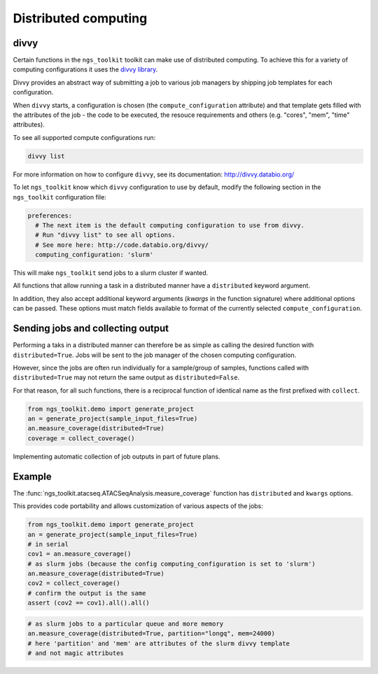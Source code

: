 Distributed computing
=============================

divvy
-----------------------------

Certain functions in the ``ngs_toolkit`` toolkit can make use of distributed
computing. To achieve this for a variety of computing configurations
it uses the `divvy library <http://divvy.databio.org/>`_.

Divvy provides an abstract way of submitting a job to various job managers by
shipping job templates for each configuration.

When ``divvy`` starts, a configuration is chosen (the ``compute_configuration``
attribute) and that template gets filled with the attributes of the job -
the code to be executed, the resouce requirements and others
(e.g. "cores", "mem", "time" attributes).

To see all supported compute configurations run:

.. code-block:: bash

    divvy list

For more information on how to configure ``divvy``, see its documentation:
http://divvy.databio.org/

To let ``ngs_toolkit`` know which ``divvy`` configuration to use by default,
modify the following section in the ``ngs_toolkit`` configuration file:

.. code-block:: yaml

    preferences:
      # The next item is the default computing configuration to use from divvy.
      # Run "divvy list" to see all options.
      # See more here: http://code.databio.org/divvy/
      computing_configuration: 'slurm'

This will make ``ngs_toolkit`` send jobs to a slurm cluster if wanted.

All functions that allow running a task in a distributed manner have a
``distributed`` keyword argument.

In addition, they also accept additional keyword arguments (`kwargs` in the
function signature) where additional options can be passed.
These options must match fields available to format of the currently selected
``compute_configuration``. 

Sending jobs and collecting output
----------------------------------

Performing a taks in a distributed manner can therefore be as simple as calling 
the desired function with ``distributed=True``. Jobs will be sent to the
job manager of the chosen computing configuration.

However, since the jobs are often run individually for a sample/group of samples,
functions called with ``distributed=True`` may not return the same output as
``distributed=False``.

For that reason, for all such functions, there is a reciprocal function of
identical name as the first prefixed with ``collect``.

.. code-block:: python

    from ngs_toolkit.demo import generate_project
    an = generate_project(sample_input_files=True)
    an.measure_coverage(distributed=True)
    coverage = collect_coverage()

Implementing automatic collection of job outputs in part of future plans.

Example
-----------------------------

The :func:`ngs_toolkit.atacseq.ATACSeqAnalysis.measure_coverage` function has
``distributed`` and ``kwargs`` options.

This provides code portability and allows customization of various aspects of
the jobs:

.. code-block:: python

    from ngs_toolkit.demo import generate_project
    an = generate_project(sample_input_files=True)
    # in serial
    cov1 = an.measure_coverage()
    # as slurm jobs (because the config computing_configuration is set to 'slurm')
    an.measure_coverage(distributed=True)
    cov2 = collect_coverage()
    # confirm the output is the same
    assert (cov2 == cov1).all().all()

.. code-block:: python

    # as slurm jobs to a particular queue and more memory
    an.measure_coverage(distributed=True, partition="longq", mem=24000)
    # here 'partition' and 'mem' are attributes of the slurm divvy template
    # and not magic attributes
